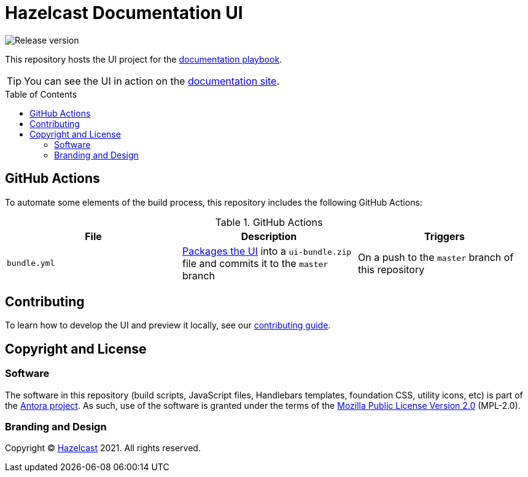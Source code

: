 = Hazelcast Documentation UI
// Settings:
:experimental:
:hide-uri-scheme:
// Project URLs:
:url-docs: https://docs.hazelcast.com
:url-docs-playbook: https://github.com/hazelcast/hazelcast-docs
:url-contributing: .github/CONTRIBUTING.adoc
:url-antora: https://antora.org
:url-hazelcast: https://hazelcast.com
:toc: preamble


image:https://img.shields.io/github/v/release/JakeSCahill/hazelcast-docs-ui?label=Release[Release version]

This repository hosts the UI project for the {url-docs-playbook}[documentation playbook].

TIP: You can see the UI in action on the {url-docs}[documentation site].

== GitHub Actions

To automate some elements of the build process, this repository includes the following GitHub Actions:

.GitHub Actions
[cols="m,a,a"]
|===
|File |Description |Triggers

|bundle.yml
|link:{url-contributing}#package[Packages the UI] into a `ui-bundle.zip` file and commits it to the `master` branch
|On a push to the `master` branch of this repository

|===

== Contributing

To learn how to develop the UI and preview it locally, see our link:{url-contributing}[contributing guide].

== Copyright and License

=== Software

The software in this repository (build scripts, JavaScript files, Handlebars templates, foundation CSS, utility icons, etc) is part of the {url-antora}[Antora project].
As such, use of the software is granted under the terms of the https://www.mozilla.org/en-US/MPL/2.0/[Mozilla Public License Version 2.0] (MPL-2.0).

=== Branding and Design

Copyright (C) {url-hazelcast}[Hazelcast] 2021.
All rights reserved.
